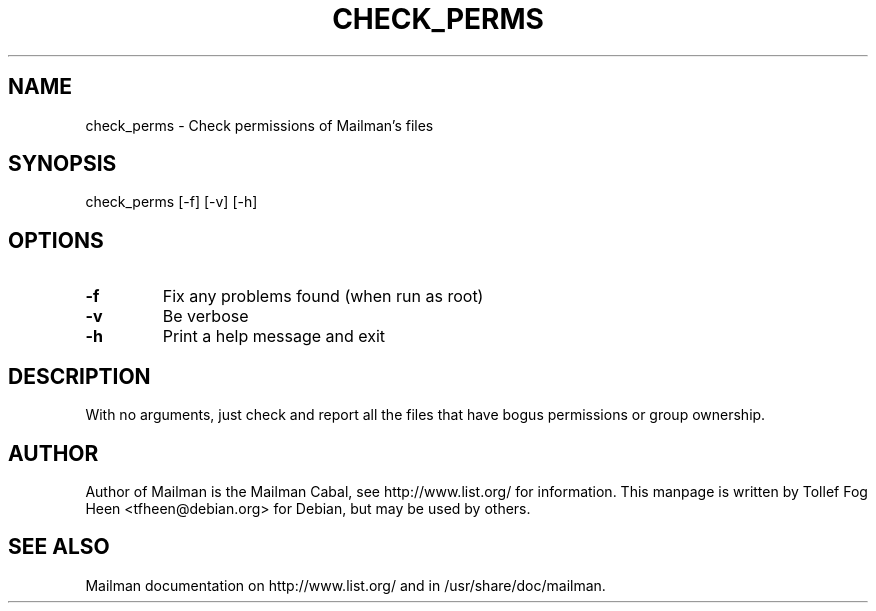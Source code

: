 .TH CHECK_PERMS 8 2007-07-14
.SH NAME
check_perms \- Check permissions of Mailman's files

.SH SYNOPSIS
check_perms [\-f] [\-v] [\-h]

.SH OPTIONS

.TP
\fB\-f\fB
Fix any problems found (when run as root)
.TP
\fB\-v\fB
Be verbose
.TP
\fB\-h\fB
Print a help message and exit
.PP

.SH DESCRIPTION

With no arguments, just check and report all the files that have bogus
permissions or group ownership. 

.SH AUTHOR
Author of Mailman is the Mailman Cabal, see http://www.list.org/ for
information.  This manpage is written by Tollef Fog Heen
<tfheen@debian.org> for Debian, but may be used by others.

.SH SEE ALSO
Mailman documentation on http://www.list.org/ and in
/usr/share/doc/mailman.
